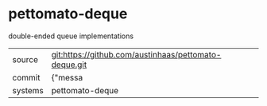* pettomato-deque

double-ended queue implementations

|---------+-------------------------------------------|
| source  | git:https://github.com/austinhaas/pettomato-deque.git   |
| commit  | {"messa  |
| systems | pettomato-deque |
|---------+-------------------------------------------|

